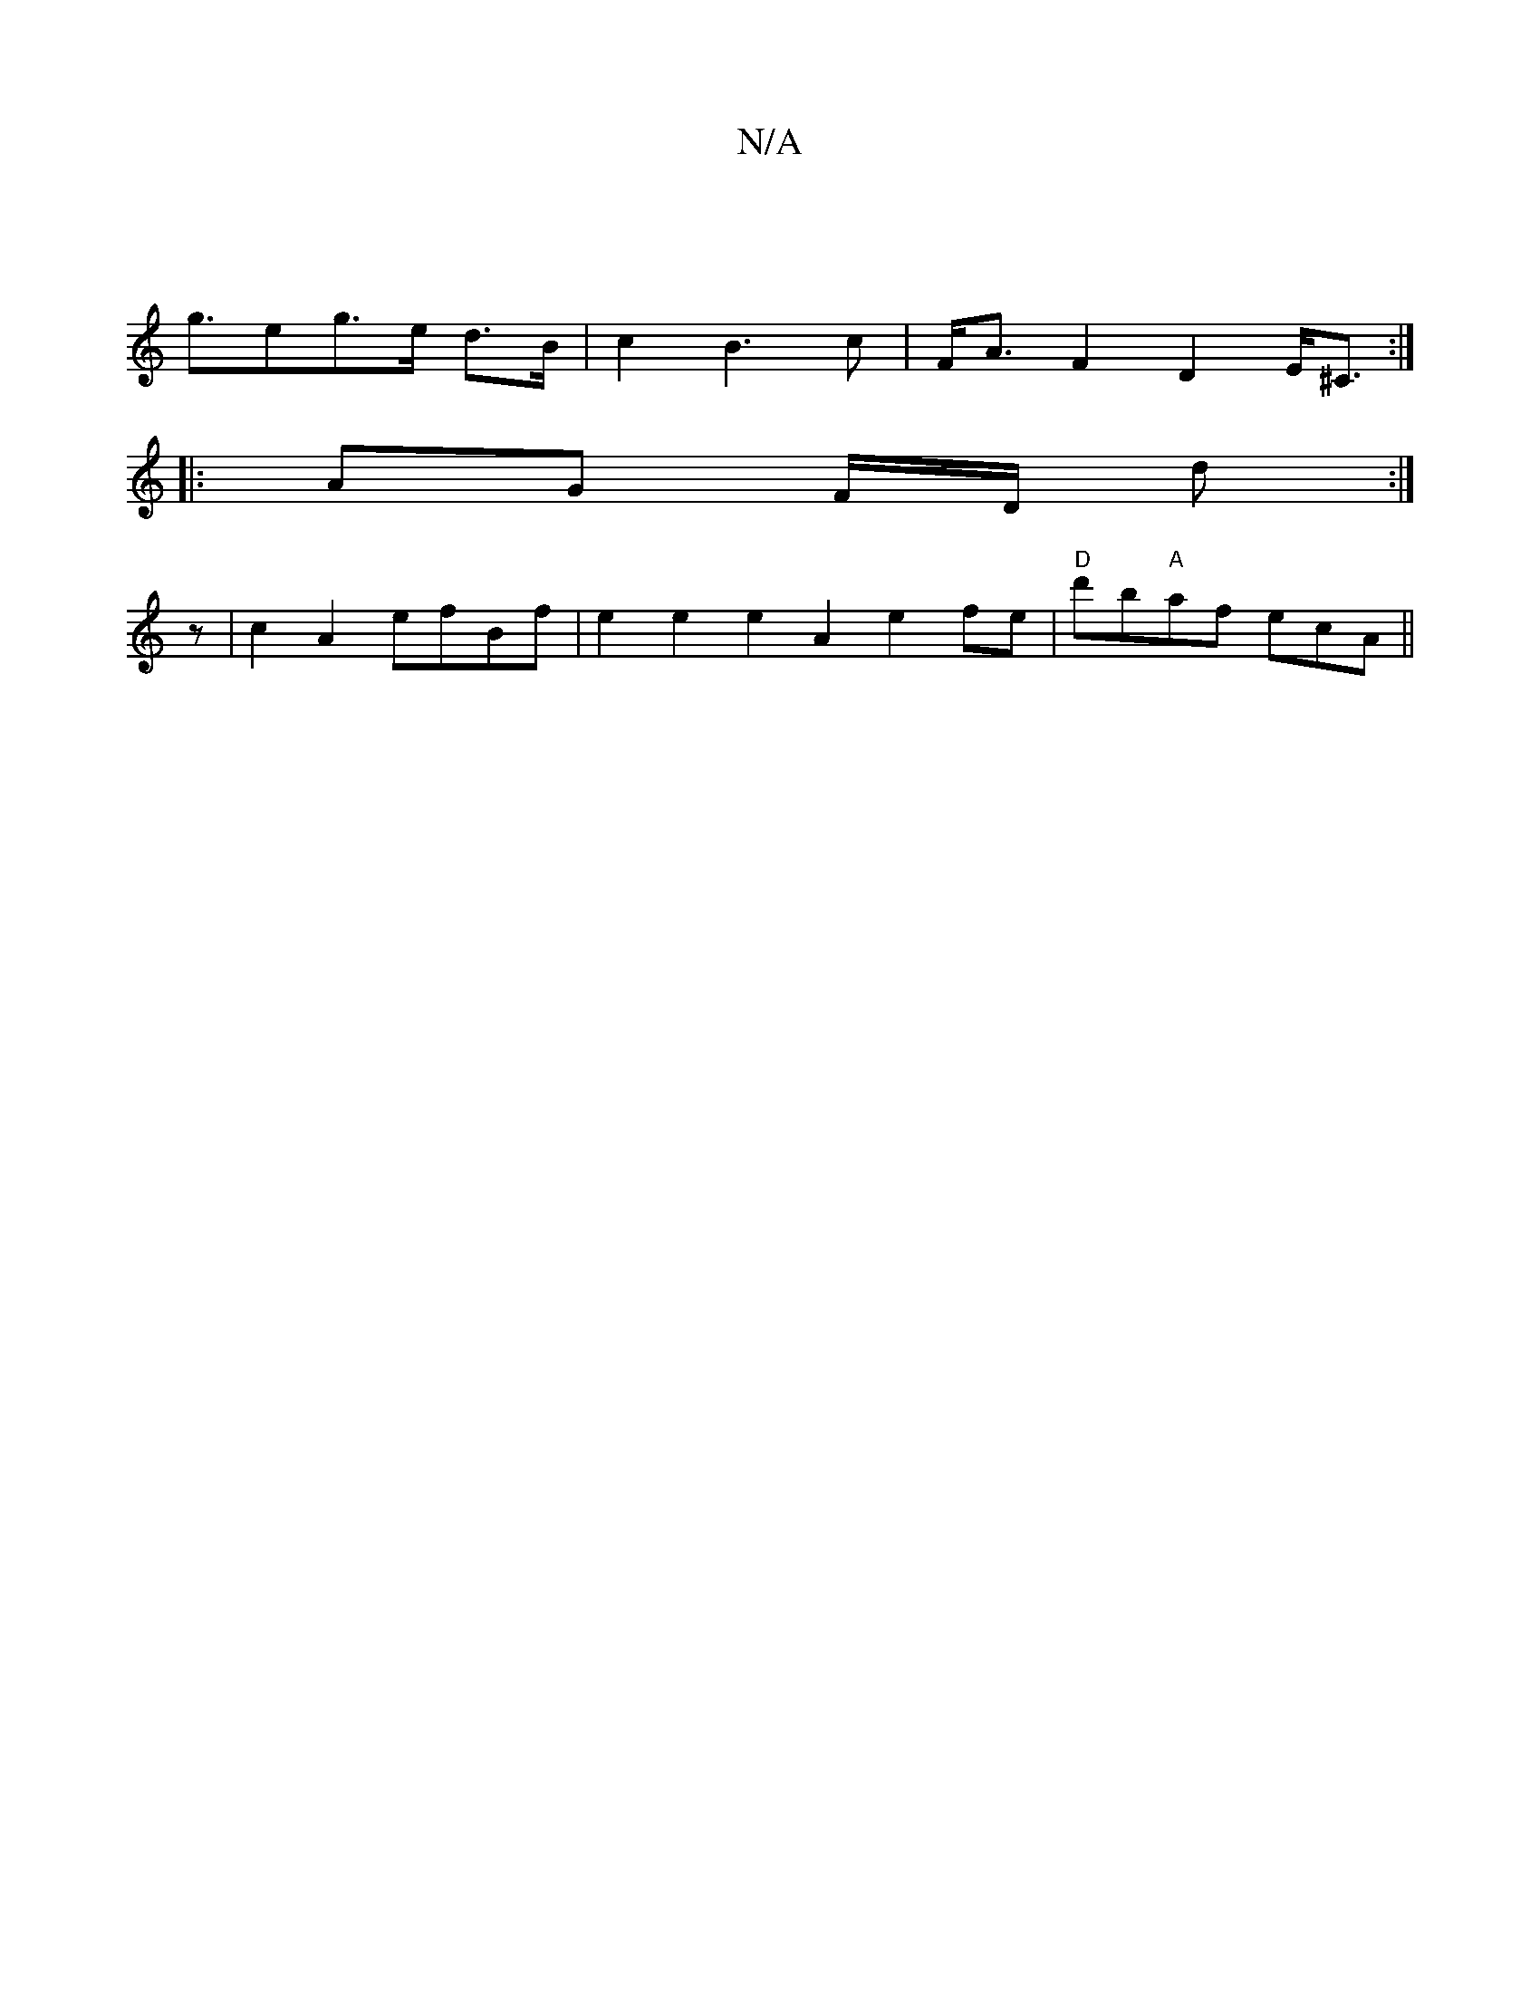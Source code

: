 X:1
T:N/A
M:4/4
R:N/A
K:Cmajor
|
g>e2-g>e d>B | c2B3c | F<A F2 D2 E<^C :|
|: AG F/2D/2 d :|
z|c2A2 efBf| e2 e2 e2A2e2fe|"D"d'b"A"af ecA ||

DED B,C F zDgc'|bE E2 B2 ||

|: DcBG AB |
B^cAFE D3B, | A4 f2 | g2 f2 f>g | {f}e4 c BAe| e2
